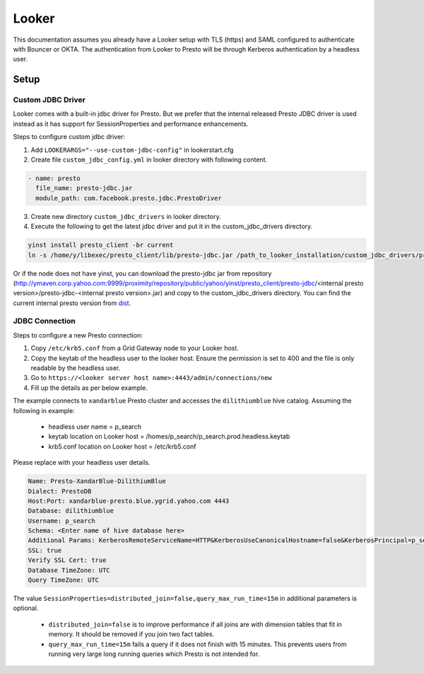 Looker
######

This documentation assumes you already have a Looker setup with TLS (https) and
SAML configured to authenticate with Bouncer or OKTA. The authentication from
Looker to Presto will be through Kerberos authentication by a headless user.

Setup
*****

Custom JDBC Driver
==================

Looker comes with a built-in jdbc driver for Presto. But we prefer that the internal
released Presto JDBC driver is used instead as it has support for SessionProperties and
performance enhancements.

Steps to configure custom jdbc driver:

1. Add ``LOOKERARGS="--use-custom-jdbc-config"`` in lookerstart.cfg
2. Create file ``custom_jdbc_config.yml`` in looker directory with following content.

.. code-block:: text

  - name: presto
    file_name: presto-jdbc.jar
    module_path: com.facebook.presto.jdbc.PrestoDriver

3. Create new directory ``custom_jdbc_drivers`` in looker directory.
4. Execute the following to get the latest jdbc driver and put it in the custom_jdbc_drivers directory.

.. code-block:: text

  yinst install presto_client -br current
  ln -s /home/y/libexec/presto_client/lib/presto-jdbc.jar /path_to_looker_installation/custom_jdbc_drivers/presto-jdbc.jar

Or if the node does not have yinst, you can download the presto-jdbc jar from
repository (http://ymaven.corp.yahoo.com:9999/proximity/repository/public/yahoo/yinst/presto_client/presto-jdbc/<internal presto version>/presto-jdbc-<internal presto version>.jar)
and copy to the custom_jdbc_drivers directory. You can find the current internal
presto version from `dist <https://dist.corp.yahoo.com/by-package/presto_client/>`_.


JDBC Connection
===============

Steps to configure a new Presto connection:

1) Copy ``/etc/krb5.conf`` from a Grid Gateway node to your Looker host.
2) Copy the keytab of the headless user to the looker host. Ensure the permission is set to 400 and the file is only readable by the headless user.
3) Go to ``https://<looker server host name>:4443/admin/connections/new``
4) Fill up the details as per below example.

The example connects to ``xandarblue`` Presto cluster and accesses the ``dilithiumblue`` hive catalog.
Assuming the following in example:

  - headless user name = p_search
  - keytab location on Looker host = /homes/p_search/p_search.prod.headless.keytab
  - krb5.conf location on Looker host = /etc/krb5.conf

Please replace with your headless user details.

  .. image:: images/looker_new_connection.png
     :height: 516px
     :width: 883px
     :scale: 80%
     :alt:
     :align: left

.. code-block:: text

  Name: Presto-XandarBlue-DilithiumBlue
  Dialect: PrestoDB
  Host:Port: xandarblue-presto.blue.ygrid.yahoo.com 4443
  Database: dilithiumblue
  Username: p_search
  Schema: <Enter name of hive database here>
  Additional Params: KerberosRemoteServiceName=HTTP&KerberosUseCanonicalHostname=false&KerberosPrincipal=p_search&KerberosConfigPath=/etc/krb5.conf&KerberosKeytabPath=/homes/p_search/p_search.prod.headless.keytab&SessionProperties=distributed_join=false,query_max_run_time=15m
  SSL: true
  Verify SSL Cert: true
  Database TimeZone: UTC
  Query TimeZone: UTC


The value ``SessionProperties=distributed_join=false,query_max_run_time=15m`` in
additional parameters is optional.

  - ``distributed_join=false`` is to improve performance if all joins are with dimension tables that fit in memory. It should be removed if you join two fact tables.
  - ``query_max_run_time=15m`` fails a query if it does not finish with 15 minutes. This prevents users from running very large long running queries which Presto is not intended for.

